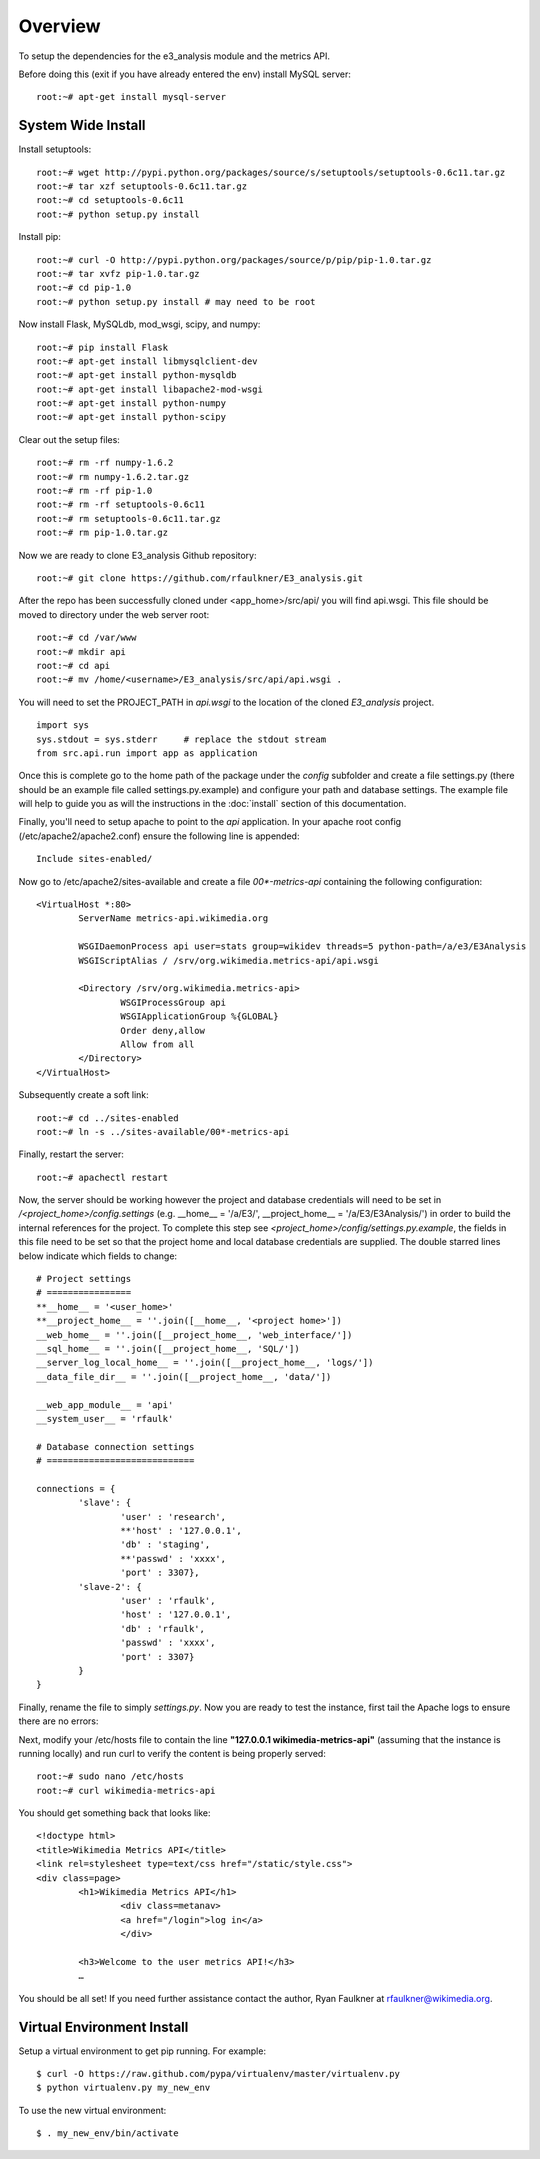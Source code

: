 
Overview
========

To setup the dependencies for the e3_analysis module and the metrics API.

Before doing this (exit if you have already entered the env) install MySQL server: ::

    root:~# apt-get install mysql-server

System Wide Install
--------------------

Install setuptools: ::

    root:~# wget http://pypi.python.org/packages/source/s/setuptools/setuptools-0.6c11.tar.gz
    root:~# tar xzf setuptools-0.6c11.tar.gz
    root:~# cd setuptools-0.6c11
    root:~# python setup.py install 

Install pip: ::

    root:~# curl -O http://pypi.python.org/packages/source/p/pip/pip-1.0.tar.gz
    root:~# tar xvfz pip-1.0.tar.gz
    root:~# cd pip-1.0
    root:~# python setup.py install # may need to be root

Now install Flask, MySQLdb, mod_wsgi, scipy, and numpy: ::

    root:~# pip install Flask
    root:~# apt-get install libmysqlclient-dev
    root:~# apt-get install python-mysqldb
    root:~# apt-get install libapache2-mod-wsgi
    root:~# apt-get install python-numpy
    root:~# apt-get install python-scipy

Clear out the setup files: ::

    root:~# rm -rf numpy-1.6.2
    root:~# rm numpy-1.6.2.tar.gz 
    root:~# rm -rf pip-1.0
    root:~# rm -rf setuptools-0.6c11
    root:~# rm setuptools-0.6c11.tar.gz 
    root:~# rm pip-1.0.tar.gz 

Now we are ready to clone E3_analysis Github repository: ::

   root:~# git clone https://github.com/rfaulkner/E3_analysis.git

After the repo has been successfully cloned under <app_home>/src/api/ you will find api.wsgi.  This file should be moved to directory under the web server root: ::

    root:~# cd /var/www
    root:~# mkdir api
    root:~# cd api
    root:~# mv /home/<username>/E3_analysis/src/api/api.wsgi .

You will need to set the PROJECT_PATH in `api.wsgi` to the location of the cloned `E3_analysis` project. ::

	import sys
	sys.stdout = sys.stderr     # replace the stdout stream
	from src.api.run import app as application

Once this is complete go to the home path of the package under the `config` subfolder and create a file settings.py (there should be an example file called settings.py.example) and configure your path and database settings. The
example file will help to guide you as will the instructions in the :doc:`install` section of this documentation.  

Finally, you'll need to setup apache to point to the `api` application.  In your apache root config (/etc/apache2/apache2.conf) ensure the following line is appended: ::

    Include sites-enabled/ 

Now go to /etc/apache2/sites-available and create a file `00*-metrics-api` containing the following configuration: ::

	<VirtualHost *:80>
    		ServerName metrics-api.wikimedia.org
 
    		WSGIDaemonProcess api user=stats group=wikidev threads=5 python-path=/a/e3/E3Analysis
    		WSGIScriptAlias / /srv/org.wikimedia.metrics-api/api.wsgi
 
    		<Directory /srv/org.wikimedia.metrics-api>
        		WSGIProcessGroup api
        		WSGIApplicationGroup %{GLOBAL}
        		Order deny,allow
        		Allow from all
    		</Directory>
	</VirtualHost>

Subsequently create a soft link: ::

  	root:~# cd ../sites-enabled
	root:~# ln -s ../sites-available/00*-metrics-api

Finally, restart the server: ::

    root:~# apachectl restart

Now, the server should be working however the project and database credentials will need to be set in `/<project_home>/config.settings` (e.g. __home__ = '/a/E3/', __project_home__ = '/a/E3/E3Analysis/') in order to build the internal references for the project.  To complete this step see `<project_home>/config/settings.py.example`, the fields in this file need to be set so that the project home and local database credentials are supplied.  The double starred lines below indicate which fields to change:  ::

	# Project settings
	# ================
	**__home__ = '<user_home>'
  	**__project_home__ = ''.join([__home__, '<project home>'])
  	__web_home__ = ''.join([__project_home__, 'web_interface/'])
  	__sql_home__ = ''.join([__project_home__, 'SQL/'])
	__server_log_local_home__ = ''.join([__project_home__, 'logs/'])
	__data_file_dir__ = ''.join([__project_home__, 'data/'])

	__web_app_module__ = 'api'
	__system_user__ = 'rfaulk'

	# Database connection settings
	# ============================

	connections = {
    		'slave': {
        		'user' : 'research',
        		**'host' : '127.0.0.1',
        		'db' : 'staging',
        		**'passwd' : 'xxxx',
        		'port' : 3307},
    		'slave-2': {
        		'user' : 'rfaulk',
        		'host' : '127.0.0.1',
        		'db' : 'rfaulk',
        		'passwd' : 'xxxx',
        		'port' : 3307}
		}
	}
 
Finally, rename the file to simply `settings.py`.  Now you are ready to test the instance, first tail the Apache logs to ensure there are no errors: ::

Next, modify your /etc/hosts file to contain the line **"127.0.0.1 wikimedia-metrics-api"** (assuming that the instance is running locally) and run curl to verify the content is being properly served: ::

	root:~# sudo nano /etc/hosts
	root:~# curl wikimedia-metrics-api

You should get something back that looks like: ::

	<!doctype html>
	<title>Wikimedia Metrics API</title>
	<link rel=stylesheet type=text/css href="/static/style.css">
	<div class=page>
 		<h1>Wikimedia Metrics API</h1>
  			<div class=metanav>
    			<a href="/login">log in</a>
  			</div>
  
		<h3>Welcome to the user metrics API!</h3>
		…

You should be all set!  If you need further assistance contact the author, Ryan Faulkner at rfaulkner@wikimedia.org.  


Virtual Environment Install
---------------------------

Setup a virtual environment to get pip running.  For example: ::
    
    $ curl -O https://raw.github.com/pypa/virtualenv/master/virtualenv.py
    $ python virtualenv.py my_new_env

To use the new virtual environment: ::

    $ . my_new_env/bin/activate


